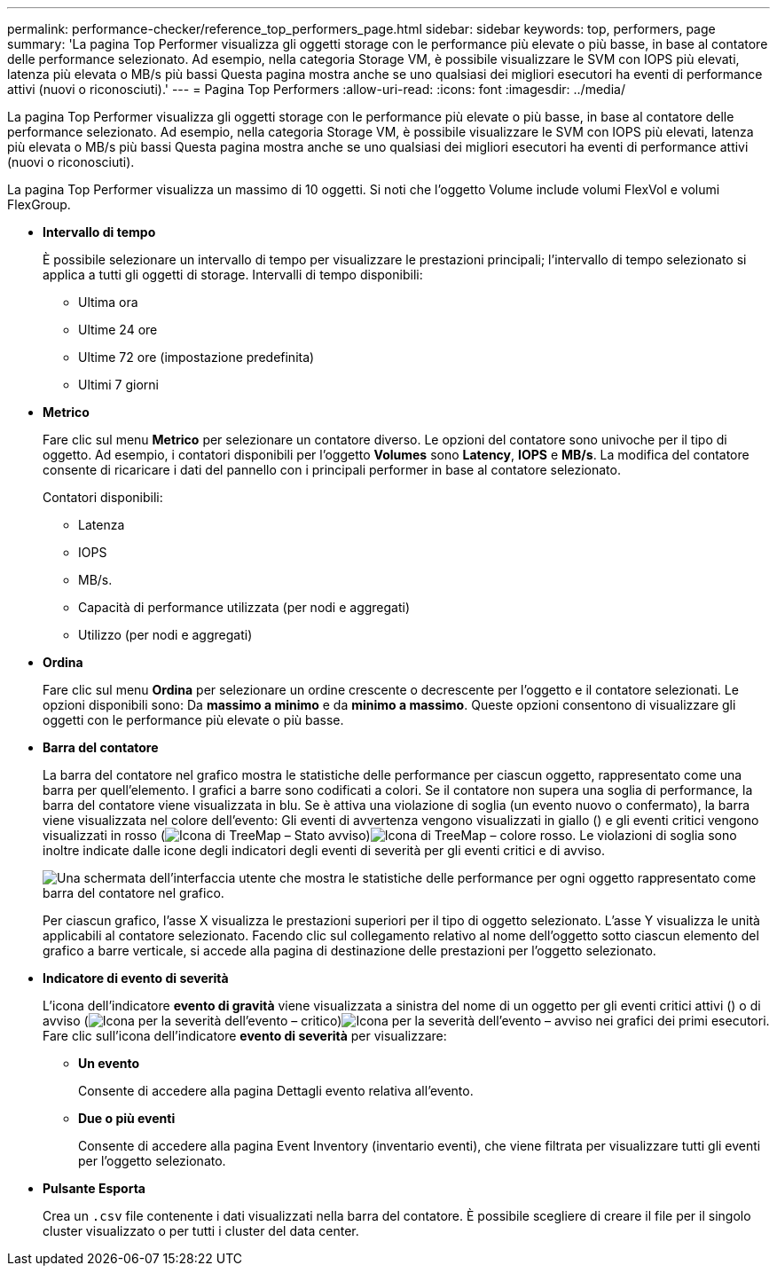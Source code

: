 ---
permalink: performance-checker/reference_top_performers_page.html 
sidebar: sidebar 
keywords: top, performers, page 
summary: 'La pagina Top Performer visualizza gli oggetti storage con le performance più elevate o più basse, in base al contatore delle performance selezionato. Ad esempio, nella categoria Storage VM, è possibile visualizzare le SVM con IOPS più elevati, latenza più elevata o MB/s più bassi Questa pagina mostra anche se uno qualsiasi dei migliori esecutori ha eventi di performance attivi (nuovi o riconosciuti).' 
---
= Pagina Top Performers
:allow-uri-read: 
:icons: font
:imagesdir: ../media/


[role="lead"]
La pagina Top Performer visualizza gli oggetti storage con le performance più elevate o più basse, in base al contatore delle performance selezionato. Ad esempio, nella categoria Storage VM, è possibile visualizzare le SVM con IOPS più elevati, latenza più elevata o MB/s più bassi Questa pagina mostra anche se uno qualsiasi dei migliori esecutori ha eventi di performance attivi (nuovi o riconosciuti).

La pagina Top Performer visualizza un massimo di 10 oggetti. Si noti che l'oggetto Volume include volumi FlexVol e volumi FlexGroup.

* *Intervallo di tempo*
+
È possibile selezionare un intervallo di tempo per visualizzare le prestazioni principali; l'intervallo di tempo selezionato si applica a tutti gli oggetti di storage. Intervalli di tempo disponibili:

+
** Ultima ora
** Ultime 24 ore
** Ultime 72 ore (impostazione predefinita)
** Ultimi 7 giorni


* *Metrico*
+
Fare clic sul menu *Metrico* per selezionare un contatore diverso. Le opzioni del contatore sono univoche per il tipo di oggetto. Ad esempio, i contatori disponibili per l'oggetto *Volumes* sono *Latency*, *IOPS* e *MB/s*. La modifica del contatore consente di ricaricare i dati del pannello con i principali performer in base al contatore selezionato.

+
Contatori disponibili:

+
** Latenza
** IOPS
** MB/s.
** Capacità di performance utilizzata (per nodi e aggregati)
** Utilizzo (per nodi e aggregati)


* *Ordina*
+
Fare clic sul menu *Ordina* per selezionare un ordine crescente o decrescente per l'oggetto e il contatore selezionati. Le opzioni disponibili sono: Da *massimo a minimo* e da *minimo a massimo*. Queste opzioni consentono di visualizzare gli oggetti con le performance più elevate o più basse.

* *Barra del contatore*
+
La barra del contatore nel grafico mostra le statistiche delle performance per ciascun oggetto, rappresentato come una barra per quell'elemento. I grafici a barre sono codificati a colori. Se il contatore non supera una soglia di performance, la barra del contatore viene visualizzata in blu. Se è attiva una violazione di soglia (un evento nuovo o confermato), la barra viene visualizzata nel colore dell'evento: Gli eventi di avvertenza vengono visualizzati in giallo () e gli eventi critici vengono visualizzati in rosso (image:../media/treemapstatus_warning_png.gif["Icona di TreeMap – Stato avviso"])image:../media/treemapred_png.gif["Icona di TreeMap – colore rosso"]. Le violazioni di soglia sono inoltre indicate dalle icone degli indicatori degli eventi di severità per gli eventi critici e di avviso.

+
image::../media/top_10_example.gif[Una schermata dell'interfaccia utente che mostra le statistiche delle performance per ogni oggetto rappresentato come barra del contatore nel grafico.]

+
Per ciascun grafico, l'asse X visualizza le prestazioni superiori per il tipo di oggetto selezionato. L'asse Y visualizza le unità applicabili al contatore selezionato. Facendo clic sul collegamento relativo al nome dell'oggetto sotto ciascun elemento del grafico a barre verticale, si accede alla pagina di destinazione delle prestazioni per l'oggetto selezionato.

* *Indicatore di evento di severità*
+
L'icona dell'indicatore *evento di gravità* viene visualizzata a sinistra del nome di un oggetto per gli eventi critici attivi () o di avviso (image:../media/sev_critical_um60.png["Icona per la severità dell'evento – critico"])image:../media/sev_warning_um60.png["Icona per la severità dell'evento – avviso"] nei grafici dei primi esecutori. Fare clic sull'icona dell'indicatore *evento di severità* per visualizzare:

+
** *Un evento*
+
Consente di accedere alla pagina Dettagli evento relativa all'evento.

** *Due o più eventi*
+
Consente di accedere alla pagina Event Inventory (inventario eventi), che viene filtrata per visualizzare tutti gli eventi per l'oggetto selezionato.



* *Pulsante Esporta*
+
Crea un `.csv` file contenente i dati visualizzati nella barra del contatore. È possibile scegliere di creare il file per il singolo cluster visualizzato o per tutti i cluster del data center.


